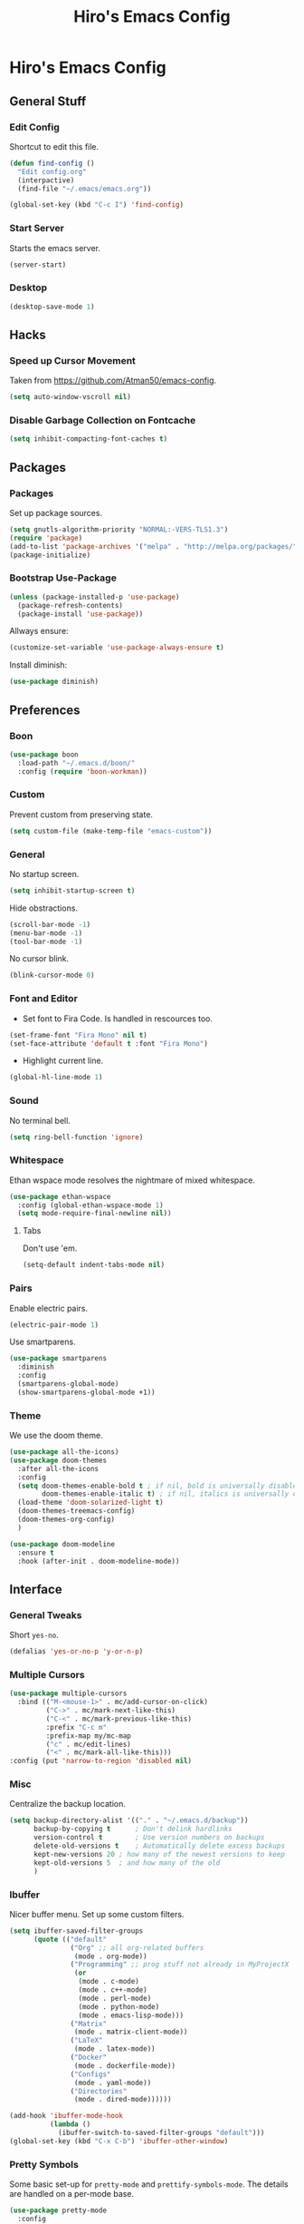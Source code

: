 #+TITLE: Hiro's Emacs Config

* Hiro's Emacs Config
** General Stuff
*** Edit Config
Shortcut to edit this file.
#+BEGIN_SRC emacs-lisp :tangle yes
  (defun find-config ()
    "Edit config.org"
    (interpactive)
    (find-file "~/.emacs/emacs.org"))

  (global-set-key (kbd "C-c I") 'find-config)
#+END_SRC

*** Start Server
Starts the emacs server.
#+BEGIN_SRC emacs-lisp :tangle yes
  (server-start)
#+END_SRC

*** Desktop
#+BEGIN_SRC emacs-lisp :tangle yes
  (desktop-save-mode 1)
#+END_SRC

** Hacks
*** Speed up Cursor Movement
Taken from https://github.com/Atman50/emacs-config.
#+BEGIN_SRC emacs-lisp :tangle yes
  (setq auto-window-vscroll nil)
#+END_SRC

*** Disable Garbage Collection on Fontcache
#+BEGIN_SRC emacs-lisp :tangle yes
  (setq inhibit-compacting-font-caches t)
#+END_SRC

** Packages
*** Packages
Set up package sources.
#+BEGIN_SRC emacs-lisp :tangle yes
  (setq gnutls-algorithm-priority "NORMAL:-VERS-TLS1.3")
  (require 'package)
  (add-to-list 'package-archives '("melpa" . "http://melpa.org/packages/"))
  (package-initialize)
#+END_SRC

*** Bootstrap Use-Package
#+BEGIN_SRC emacs-lisp :tangle yes
  (unless (package-installed-p 'use-package)
    (package-refresh-contents)
    (package-install 'use-package))
#+END_SRC

Allways ensure:
#+BEGIN_SRC emacs-lisp :tangle yes
  (customize-set-variable 'use-package-always-ensure t)
#+END_SRC

Install diminish:
#+BEGIN_SRC emacs-lisp :tangle yes
  (use-package diminish)
#+END_SRC

** Preferences
*** Boon 
#+begin_src emacs-lisp :tangle yes
  (use-package boon
    :load-path "~/.emacs.d/boon/"
    :config (require 'boon-workman))
#+end_src
*** Custom
Prevent custom from preserving state.
#+BEGIN_SRC emacs-lisp :tangle yes
  (setq custom-file (make-temp-file "emacs-custom"))
#+END_SRC

*** General
 No startup screen.
 #+BEGIN_SRC emacs-lisp :tangle yes
   (setq inhibit-startup-screen t)
 #+END_SRC

 Hide obstractions.
 #+BEGIN_SRC emacs-lisp :tangle yes
   (scroll-bar-mode -1)
   (menu-bar-mode -1)
   (tool-bar-mode -1)
 #+END_SRC

 No cursor blink.
 #+BEGIN_SRC emacs-lisp :tangle yes
   (blink-cursor-mode 0)
 #+END_SRC

*** Font and Editor
- Set font to Fira Code. Is handled in rescources too.
#+BEGIN_SRC emacs-lisp :tangle yes
  (set-frame-font "Fira Mono" nil t)
  (set-face-attribute 'default t :font "Fira Mono")
#+END_SRC

 - Highlight current line.
#+BEGIN_SRC emacs-lisp :tangle yes
  (global-hl-line-mode 1)
#+END_SRC
*** Sound
No terminal bell.
#+BEGIN_SRC emacs-lisp :tangle yes
  (setq ring-bell-function 'ignore)
#+END_SRC

*** Whitespace
Ethan wspace mode resolves the nightmare of mixed whitespace.
#+BEGIN_SRC emacs-lisp :tangle yes
  (use-package ethan-wspace
    :config (global-ethan-wspace-mode 1)
    (setq mode-require-final-newline nil))
#+END_SRC

**** Tabs
Don't use 'em.
#+BEGIN_SRC emacs-lisp :tangle yes
  (setq-default indent-tabs-mode nil)
#+END_SRC

*** Pairs
Enable electric pairs.
#+BEGIN_SRC emacs-lisp :tangle yes
  (electric-pair-mode 1)
#+END_SRC

Use smartparens.
#+BEGIN_SRC emacs-lisp :tangle yes
  (use-package smartparens
    :diminish
    :config
    (smartparens-global-mode)
    (show-smartparens-global-mode +1))
#+END_SRC

*** Theme
We use the doom theme.
#+begin_src emacs-lisp :tangle yes
  (use-package all-the-icons)
  (use-package doom-themes
    :after all-the-icons
    :config
    (setq doom-themes-enable-bold t ; if nil, bold is universally disabled
          doom-themes-enable-italic t) ; if nil, italics is universally disabled
    (load-theme 'doom-solarized-light t)
    (doom-themes-treemacs-config)
    (doom-themes-org-config)
    )

  (use-package doom-modeline
    :ensure t
    :hook (after-init . doom-modeline-mode))
#+end_src

** Interface
*** General Tweaks
Short =yes-no=.
#+BEGIN_SRC emacs-lisp :tangle yes
  (defalias 'yes-or-no-p 'y-or-n-p)
#+END_SRC

*** Multiple Cursors
#+BEGIN_SRC emacs-lisp :tangle yes
  (use-package multiple-cursors
    :bind (("M-<mouse-1>" . mc/add-cursor-on-click)
           ("C->" . mc/mark-next-like-this)
           ("C-<" . mc/mark-previous-like-this)
           :prefix "C-c m"
           :prefix-map my/mc-map
           ("c" . mc/edit-lines)
           ("<" . mc/mark-all-like-this)))
  :config (put 'narrow-to-region 'disabled nil)
#+END_SRC

*** Misc
Centralize the backup location.
#+BEGIN_SRC emacs-lisp :tangle yes
  (setq backup-directory-alist '(("." . "~/.emacs.d/backup"))
        backup-by-copying t      ; Don't delink hardlinks
        version-control t        ; Use version numbers on backups
        delete-old-versions t    ; Automatically delete excess backups
        kept-new-versions 20 ; how many of the newest versions to keep
        kept-old-versions 5  ; and how many of the old
        )
#+END_SRC

*** Ibuffer
Nicer buffer menu. Set up some custom filters.
#+BEGIN_SRC emacs-lisp :tangle yes
  (setq ibuffer-saved-filter-groups
        (quote (("default"
                 ("Org" ;; all org-related buffers
                  (mode . org-mode))
                 ("Programming" ;; prog stuff not already in MyProjectX
                  (or
                   (mode . c-mode)
                   (mode . c++-mode)
                   (mode . perl-mode)
                   (mode . python-mode)
                   (mode . emacs-lisp-mode)))
                 ("Matrix"
                  (mode . matrix-client-mode))
                 ("LaTeX"
                  (mode . latex-mode))
                 ("Docker"
                  (mode . dockerfile-mode))
                 ("Configs"
                  (mode . yaml-mode))
                 ("Directories"
                  (mode . dired-mode))))))

  (add-hook 'ibuffer-mode-hook
            (lambda ()
              (ibuffer-switch-to-saved-filter-groups "default")))
  (global-set-key (kbd "C-x C-b") 'ibuffer-other-window)
#+END_SRC

*** Pretty Symbols
Some basic set-up for ~pretty-mode~ and ~prettify-symbols-mode~. The
details are handled on a per-mode base.

#+BEGIN_SRC emacs-lisp :tangle yes
  (use-package pretty-mode
    :config
    (global-pretty-mode t)
    (pretty-activate-groups
     '(:sub-and-superscripts :greek :arithmetic-nary :arrows :arithmetic)))
  (global-prettify-symbols-mode 1)
#+END_SRC

Unprettify on hover.
#+BEGIN_SRC emacs-lisp :tangle yes
  (setq prettify-symbols-unprettify-at-point t)
#+END_SRC

*** Navigation
**** Avy
Jump to char.
#+BEGIN_SRC emacs-lisp :tangle yes
  (use-package avy
    :bind (("M-g w" . avy-goto-word-1)
           ("M-g f" . avy-goto-line)
           ("C-'" . avy-goto-char)
           ("C-;" . avy-goto-char-2)))
#+END_SRC
*** Move Lines
Move whole lines easily.
#+BEGIN_SRC emacs-lisp :tangle yes
  (use-package move-text
    :diminish
    :config (move-text-default-bindings))
#+END_SRC

*** Treemacs
#+BEGIN_SRC emacs-lisp :tangle yes
  (use-package treemacs
    :ensure t
    :defer t
    :init
    (with-eval-after-load 'winum
      (define-key winum-keymap (kbd "M-0") #'treemacs-select-window))
    :bind
    (:map global-map
          ("M-0"       . treemacs-select-window)
          ("C-x t 1"   . treemacs-delete-other-windows)
          ("C-x t t"   . treemacs)
          ("C-x t B"   . treemacs-bookmark)
          ("C-x t C-t" . treemacs-find-file)
          ("C-x t M-t" . treemacs-find-tag)))

  (use-package treemacs-projectile
    :after treemacs projectile
    :ensure t)

  (use-package treemacs-icons-dired
    :after treemacs dired
    :ensure t
    :config (treemacs-icons-dired-mode))

  (use-package treemacs-magit
    :after treemacs magit
    :ensure t)
#+END_SRC

*** Rainbow Delimiters
Color code matching delimiters.
#+BEGIN_SRC emacs-lisp :tangle yes
;;(use-package rainbow-delimiters
;;:hook prog-mode)
#+END_SRC

** Programming / Language Support
*** LSP
Support for the =Language Server Protocol=.
#+BEGIN_SRC emacs-lisp :tangle yes
  (use-package lsp-ui)
  (use-package lsp-treemacs)
  (use-package lsp-mode
    :after (lsp-ui elixir-mode)
    :config
    (setq lsp-prefer-flymake nil)
    (setq lsp-ui-doc-enable nil
          lsp-ui-doc-use-childframe t
          lsp-ui-doc-position 'top
          lsp-ui-doc-include-signature t
          lsp-ui-sideline-enable nil
          lsp-ui-flycheck-enable t
          lsp-ui-flycheck-list-position 'right
          lsp-ui-flycheck-live-reporting t
          lsp-ui-peek-enable t
          lsp-ui-peek-list-width 60
          lsp-ui-peek-peek-height 25)
    (setq lsp-clients-elixir-server-executable "/home/hiro/src/elixir-ls/release/language_server.sh")
    :hook ((elixir-mode . lsp)
           (lsp-mode . lsp-ui-mode)))
#+END_SRC

*** Company
#+BEGIN_SRC emacs-lisp :tangle yes
  (use-package company
    :diminish
    :bind (("<C-tab>" . company-complete)
           :map company-active-map
           ("C-n" . company-select-next-or-abort)
           ("C-p" . company-select-previous-or-abort))
    :config
    (setq company-show-numbers t)
    (setq company-idle-delay 0)
    (setq company-lsp-cache-candidates 'auto)
    (company-tng-configure-default)
    (setq company-frontends
          '(company-tng-frontend
            company-pseudo-tooltip-frontend
            company-echo-metadata-frontend))

    :hook (after-init . global-company-mode))
#+END_SRC

Set up the company backends: (maybe do it the other way around...)
#+BEGIN_SRC emacs-lisp :tangle yes
  (use-package company-tern
    :config (add-to-list 'company-backends 'company-tern))
  (use-package company-anaconda
    :config (add-to-list 'company-backends 'company-anaconda))
  (use-package company-lsp
    :config (add-to-list 'company-backends 'company-lsp))
#+END_SRC

*** Lisp
**** Roswell
Support for the roswell package manager.
#+BEGIN_SRC emacs-lisp :tangle yes
  (load (expand-file-name "~/.roswell/helper.el"))
#+END_SRC

**** Lispy Mode
A lisp code navigation extension that exploits the syntax of lisp to
avoid modifiers.

#+BEGIN_SRC emacs-lisp :tangle yes
  (use-package lispy
    :diminish
    :bind (("M-(" . lispy-parens-auto-wrap))
    :config (setq lispy-use-sly t)
    :hook ((emacs-lisp-mode . lispy-mode)
           (eval-expression-minibuffer-setup . lispy-mode)
           (ielm-mode . lispy-mode)
           (lisp-mode . lispy-mode)
           (common-lisp-mode . lispy-mode)
           (lisp-interaction-mode . lispy-mode)
           (scheme-mode . lispy-mode)))
#+END_SRC

**** Sly
Slime fork with new features.
#+BEGIN_SRC emacs-lisp :tangle yes
  (use-package sly)
  (use-package sly-repl-ansi-color
    :after sly)
  (use-package sly-quicklisp
    :after sly)
  (use-package sly-macrostep
    :after sly)
#+END_SRC

*** Poly Mode
Multiple major modes in one buffer.

#+BEGIN_SRC emacs-lisp :tangle yes
  (use-package polymode
    :config
    (use-package poly-markdown)
    (use-package poly-org)
    (use-package poly-rst))
#+END_SRC

*** Org Mode
**** General Tweaks
#+BEGIN_SRC emacs-lisp :tangle yes
  (setq org-treat-S-cursor-todo-selection-as-state-change nil)
  (setq org-clock-persist 'history)
  (org-clock-persistence-insinuate)
#+END_SRC
**** Refile

 - Targets include this file and any file contributing to the agenda - up to 9 levels deep
#+BEGIN_SRC emacs-lisp :tangle yes
  (setq org-refile-targets
        (quote
         ((nil :maxlevel . 9)
          (org-agenda-files :maxlevel . 9))))
#+END_SRC

 - Use full outline paths for refile targets - we file directly with IDO
#+BEGIN_SRC emacs-lisp :tangle yes
  (setq org-refile-use-outline-path t)
#+END_SRC

 - Targets complete directly with IDO
#+BEGIN_SRC emacs-lisp :tangle yes
  (setq org-outline-path-complete-in-steps nil)
#+END_SRC

 - Allow refile to create parent tasks with confirmation
#+BEGIN_SRC emacs-lisp :tangle yes
  (setq org-refile-allow-creating-parent-nodes (quote confirm))
#+END_SRC

 - Use the current window for indirect buffer display
#+BEGIN_SRC emacs-lisp :tangle yes
  (setq org-indirect-buffer-display 'current-window)
#+END_SRC

 - Exclude DONE state tasks from refile targets
#+BEGIN_SRC emacs-lisp :tangle yes
  (defun bh/verify-refile-target ()
    "Exclude todo keywords with a done state from refile targets."
    (not (member (nth 2
                    (org-heading-components))
               org-done-keywords)))
  (setq org-refile-target-verify-function 'bh/verify-refile-target)
#+END_SRC

**** Agenda
 - Formatting: Add path to Items
#+BEGIN_SRC emacs-lisp :tangle yes
  (setq org-agenda-prefix-format
        '((agenda . " %i %-12:c%?-12t% s")
          (timeline . "  % s")
          (todo .
                " %i %-12:c %(concat \"[ \"(org-format-outline-path (org-get-outline-path)) \" ]\") ")
          (tags .
                " %i %-12:c %(concat \"[ \"(org-format-outline-path (org-get-outline-path)) \" ]\") ")
          (search . " %i %-12:c")))
#+END_SRC

 - Custom Agenda Commands
#+BEGIN_SRC emacs-lisp :tangle yes
  (setq org-agenda-custom-commands
        '(("X" agenda
           ""
           nil
           ("~/Documents/org/out/agenda.html"))
          ("n" "Notes"
           tags
           "NOTE"
           ((org-agenda-overriding-header "Notes")
            (org-tags-match-list-sublevels t))
           ("~/Documents/org/out/notes.html"))
          ("s" "Next"
           todo
           "NEXT"
           ((org-agenda-overriding-header "Next")
            (org-tags-match-list-sublevels t))
           ("~/Documents/org/out/next.html"))
          ("f" "Questions"
           tags
           "QUESTION"
           ((org-agenda-overriding-header "Questions")
            (org-tags-match-list-sublevels t))
           ("~/Documents/org/out/question.html"))
          ("l" "Einkaufsliste"
           todo
           "OUTOFSTOCK"
           ((org-agenda-overriding-header "Einkaufsliste")
            (org-tags-match-list-sublevels t))
           ("~/Documents/org/out/einkaufsliste.html"))))
#+END_SRC

**** Super Agenda
Buff the agenda to use Groups.

#+BEGIN_SRC emacs-lisp :tangle yes
  (use-package org-super-agenda
    :defer t
    :config
    (setq org-super-agenda-groups
          '((:name "NEXT"
                   :order 1
                   :todo "NEXT")
            (:name "WAITING"
                   :order 2
                   :todo "WAITING")
            (:name "TODO"
                   :order 3
                   :todo "TODO")))
    (org-super-agenda-mode 1))
#+END_SRC

**** Keybindings
#+BEGIN_SRC emacs-lisp :tangle yes
  (global-set-key (kbd "C-c c") 'org-capture)
  (define-key org-mode-map (kbd "C-S-<return>") 'org-insert-todo-heading)
#+END_SRC

**** Directories
#+BEGIN_SRC emacs-lisp :tangle yes
  (setq org-directory "~/Documents/org")
  (setq org-default-notes-file "~/Documents/org/refile.org")
#+END_SRC

Agenda Files:
#+BEGIN_SRC emacs-lisp :tangle yes
  (setq org-agenda-files (list "~/Documents/org/todo.org" "~/Documents/org/calendar.org"))
#+END_SRC

**** Custom States
 - states
#+BEGIN_SRC emacs-lisp :tangle yes
(setq org-todo-keywords
      '((sequence "TODO" "WAITING" "NEXT" "HOLD" "|"
                  "DONE")
        (sequence "BESORGEN" "WARTEN" "|" "BESORGT")
        (sequence "OUTOFSTOCK" "|" "INSTOCK")
        (sequence "RESOLVE" "ASK" "RESEARCH" "|" "RESOLVED")
        (sequence "HOMEWORK" "ACTIVE" "|" "FINISHED")))
#+END_SRC

 - triggers
#+BEGIN_SRC emacs-lisp :tangle yes
  (setq org-todo-state-tags-triggers
        (quote
         (("CANCELLED"
           ("CANCELLED" . t))
          ("WAITING"
           ("WAITING" . t))
          ("HOLD"
           ("WAITING")
           ("HOLD" . t))
          (done ("WAITING")
                ("HOLD"))
          ("TODO"
           ("WAITING")
           ("CANCELLED")
           ("HOLD"))
          ("NEXT"
           ("WAITING")
           ("CANCELLED")
           ("HOLD"))
          ("DONE"
           ("WAITING")
           ("CANCELLED")
           ("HOLD")))))
#+END_SRC
**** Capture Templates
#+BEGIN_SRC emacs-lisp :tangle yes
  (setq org-capture-templates
        (quote
         (("t" "Todo"
           entry
           (file org-default-notes-file)
           "* TODO %?\n%U\n%a\n")
          ("n" "Note"
           entry
           (file org-default-notes-file)
           "* %? :NOTE:\n%U\n%a\n")
          ("q" "Question"
           entry
           (file "~/Documents/org/refile/questions.org")
           "* RESOLVE %? :QUESTION:\n%U\n%a\n")
          ("e" "Exercise"
           entry
           (file "~/Documents/org/refile/exercises.org")
           "* HOMEWORK %? :EXERCISE:\n%a\n")
          ("j" "Journal"
           entry
           (file+datetree "~/Documents/org/diary.org")
           "**** %?\n%U\n")
          ("m" "Meeting"
           entry
           (file org-default-notes-file)
           "** %? :MEETING:\n"))))
#+END_SRC
**** Babel
*** Git
**** Magit
 - Just load magit and give it a key.
#+BEGIN_SRC emacs-lisp :tangle yes
  (use-package magit
    :bind ("C-x g" . magit-status))
#+END_SRC

 - Reload files on git change.
#+BEGIN_SRC emacs-lisp :tangle yes
  (use-package magit-filenotify)
#+END_SRC

**** Gutter
Mark changed lines on the fringes.
#+BEGIN_SRC emacs-lisp :tangle yes
  (use-package git-gutter-fringe+
    ;:diminish
    :config
    (global-git-gutter+-mode 1)
    (git-gutter-fr+-minimal)
    (git-gutter+-turn-on))
#+END_SRC
*** Sage Math
CAS for some annoying calculations.
#+BEGIN_SRC emacs-lisp :tangle yes
  (use-package sage-shell-mode
    :hook (sage-shell-after-prompt . sage-shell-view-mode))
#+END_SRC

*** Ivy
Make mini-buffers and search nicer.
#+BEGIN_SRC emacs-lisp :tangle yes
  (use-package ivy
    :diminish ivy-mode
    :bind (("C-s" . swiper)
           ("C-x r" . counsel-recentf)
           ("C-x b" . counsel-ibuffer)
           :map boon-command-map
           ("w" . swiper))
    :config
    (ivy-mode 1)
    (setq ivy-use-virtual-buffers t)
    (setq enable-recursive-minibuffers t)
    (with-eval-after-load 'recentf
      (setq ivy-use-virtual-buffers nil)))
#+END_SRC

*** LaTeX
Enable electric braces for math mode: ~\( \)~
#+BEGIN_SRC emacs-lisp :tangle yes
  (setq LaTeX-electric-left-right-brace t)
#+END_SRC

**** Latexmk
Set up latexmk for easier making.
#+BEGIN_SRC emacs-lisp :tangle yes
  (use-package auctex-latexmk
    :config
    (auctex-latexmk-setup))
#+END_SRC

**** TODO Use Tectonic
*** Javascript
**** JS2
Nicer JS mode.
#+BEGIN_SRC emacs-lisp :tangle yes
  (use-package js2-mode
    :hook (js2-mode . js2-imenu-extras-mode))
#+END_SRC

Refactoring and some simple goodies, like killing a semantic entity
rather than a line.
#+BEGIN_SRC emacs-lisp :tangle yes
  (use-package js2-refactor
    :config (js2r-add-keybindings-with-prefix "C-c C-r")
    :bind (:map js2-mode-map
                ("C-k" . js2r-kill))
    :hook (js2-mode . js2-refactor-mode))
#+END_SRC

**** RJSX
A js2 mode for a =jsx=.
#+BEGIN_SRC emacs-lisp :tangle yes
  (use-package rjsx-mode)
#+END_SRC

**** JS-Doc
Documentation comment helper.
#+BEGIN_SRC emacs-lisp :tangle yes
  (use-package js-doc
    :bind (:map js2-mode-map
                ("C-c i" . js-doc-insert-function-doc)
                ("@" . js-doc-insert-tag))
    :config
    (setq js-doc-mail-address "hiro@protagon.space"
          js-doc-author (format "Valentin Boettcher <%s>" js-doc-mail-address)
          js-doc-url "protagon.space"
          js-doc-license "MIT"))
#+END_SRC

**** JSON
Json mode package.
#+BEGIN_SRC emacs-lisp :tangle yes
  (use-package json-mode)
#+END_SRC

**** TODO Tern
JS Ide feautures. May be replaced by LSP.
#+BEGIN_SRC emacs-lisp :tangle yes
  (add-to-list 'load-path "~/src/tern")
  (autoload 'tern-mode "tern.el" nil t)
  (add-hook 'js2-mode-hook #'tern-mode)
#+END_SRC

*** Elixir
Some junk for the elixir programming language.

**** Base Mode
#+BEGIN_SRC emacs-lisp :tangle yes
  (use-package elixir-mode
    :config
    (mapc (lambda (pair) (push pair prettify-symbols-alist))
          '(;; Syntax
            ("do" .      #x2770)
            ("|>" .      #x2A20)
            ("->" .      #x21A6)
            ("fn" .      #x03BB)
            ("quote" .      #x2358)
            ("unquote" .      #x236A)
            ("end" .      #x2771))))
#+END_SRC

*** Projectile
#+BEGIN_SRC emacs-lisp :tangle yes
  (use-package projectile
    :diminish
    :config
    (projectile-mode +1)
    (define-key projectile-mode-map (kbd "C-c p") 'projectile-command-map)
    :after ivy)

  (use-package counsel-projectile
    :after (ivy projectile)
    :config
    (define-key projectile-mode-map (kbd "C-c p") 'projectile-command-map)
    (counsel-projectile-mode))
#+END_SRC

*** Web Mode
A very neat mode for editing html and the like.

#+BEGIN_SRC emacs-lisp :tangle yes
  (use-package web-mode
    :config
    (add-to-list 'auto-mode-alist '("\\.phtml\\'" . web-mode))
    (add-to-list 'auto-mode-alist '("\\.tpl\\.php\\'" . web-mode))
    (add-to-list 'auto-mode-alist '("\\.[agj]sp\\'" . web-mode))
    (add-to-list 'auto-mode-alist '("\\.as[cp]x\\'" . web-mode))
    (add-to-list 'auto-mode-alist '("\\.erb\\'" . web-mode))
    (add-to-list 'auto-mode-alist '("\\.mustache\\'" . web-mode))
    (add-to-list 'auto-mode-alist '("\\.djhtml\\'" . web-mode))
    (add-to-list 'auto-mode-alist '("\\.html?\\'" . web-mode)))
#+END_SRC

*** Emmet
Nice html and css snippets.
#+BEGIN_SRC emacs-lisp :tangle yes
  (use-package emmet-mode
    :hook ((sgml-mode . emmet-mode)
           (rjsx-mode . emmet-mode)
           (css-mode . emmet-mode)))
#+END_SRC

*** Flycheck
Syntax checking and linting.
#+BEGIN_SRC emacs-lisp :tangle yes
  (use-package flycheck
    :hook ((after-init . global-flycheck-mode)))
  (use-package avy-flycheck)
#+END_SRC

*** Python
**** Anaconda
#+BEGIN_SRC emacs-lisp :tangle yes
  (use-package anaconda-mode
    :after (sphinx-doc python-docstring)
    :hook ((python-mode . anaconda-mode)
           (python-mode . anaconda-eldoc-mode)
           (python-mode .
                             (lambda ()
                               (sphinx-doc-mode t)
                               (whitespace-mode 1)
                               (python-docstring-mode 1)))))
  (use-package company-anaconda)
#+END_SRC

**** Mark overlong Lines
#+BEGIN_SRC emacs-lisp :tangle yes
  (setq whitespace-line-collumn 79)
  (setq whitespace-style '(face empty tabs lines-tail trailing))
#+END_SRC

**** Docstrings
Support for sphinx style docstrings.
#+BEGIN_SRC emacs-lisp :tangle yes
  (use-package python-docstring)
  (use-package sphinx-doc)
#+END_SRC

*** YASnippets
#+BEGIN_SRC emacs-lisp :tangle yes
  (use-package yasnippet
    :diminish yas-global-mode
    :config (yas-global-mode 1))
  (use-package elixir-yasnippets)
  (use-package yasnippet-snippets)
  (use-package yasnippet-classic-snippets)
  (use-package ivy-yasnippet)
  (use-package ivy-xref
    :init (setq xref-show-definitions-function #'ivy-xref-show-defs))
#+END_SRC

*** Jupyter-Notebooks
#+BEGIN_SRC emacs-lisp :tangle yes
  (use-package ein
    :config (setq ein:output-type-preference
                  '(emacs-lisp svg png jpeg html text latex javascript)))
#+END_SRC

*** Fish
Fish shell script mode.
#+BEGIN_SRC emacs-lisp :tangle yes
  (use-package fish-mode)
#+END_SRC
*** Arch PKGBUILD
#+BEGIN_SRC emacs-lisp :tangle yes
  (use-package pkgbuild-mode)
#+END_SRC
*** C++
Set up ~lsp~, ~ccls~.
#+begin_src emacs-lisp :tangle yes
  (use-package ccls
    :ensure t
    :config
    (setq ccls-executable "ccls")
    (setq lsp-prefer-flymake nil)
    (setq-default flycheck-disabled-checkers '(c/c++-clang c/c++-cppcheck c/c++-gcc))
    :hook ((c-mode c++-mode objc-mode) .
           (lambda () (require 'ccls) (lsp))))
#+end_src
*** YAML
#+begin_src emacs-lisp :tangle yes
  (use-package yaml-mode)
#+end_src
*** Docker
#+begin_src emacs-lisp :tangle yes
  (use-package dockerfile-mode)
#+end_src
*** Regex
#+begin_src emacs-lisp :tangle yes
  (use-package regex-tool)
#+end_src

** Custom Scripts
*** TODO Set frame font to FiraCode: Automatically
Because of a bug, this doesn't work automatically.

#+BEGIN_SRC emacs-lisp :tangle yes
(defun set-font ()
  (interactive)
  (set-frame-font "Fira Code" nil t))
#+END_SRC

*** Close all Buffers
#+BEGIN_SRC emacs-lisp :tangle yes
  (defun close-all-buffers ()
    "Closes all buffers."
    (interactive)
    (mapc 'kill-buffer
          (buffer-list)))
#+END_SRC
*** Rename Buffer and File
#+BEGIN_SRC emacs-lisp :tangle yes
  (defun rename-file-and-buffer (new-name)
    "Renames both current buffer and file it's visiting to NEW-NAME."
    (interactive "sNew name: ")
    (let ((name (buffer-name))
          (filename (buffer-file-name)))
      (if (not filename)
          (message "Buffer '%s' is not visiting a file!" name)
        (if (get-buffer new-name)
            (message "A buffer named '%s' already exists!" new-name)
          (progn
            (rename-file filename new-name 1)
            (rename-buffer new-name)
            (set-visited-file-name new-name)
            (set-buffer-modified-p nil))))))
#+END_SRC

*** Create Common Use-Package declaration
#+BEGIN_SRC emacs-lisp :tangle yes
  (defmacro my-create-up-common (name &rest common-args)
    "Creates a use-package declaration that automatically adds
    predefined configuration."
    (declare (indent 1))
    `(defmacro ,name (package &rest args)
       (declare (indent 1))
       `(use-package ,package
          ,@args
          ,@',common-args)))
#+END_SRC
